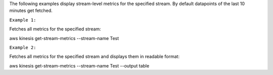

The following examples display stream-level metrics for the specified stream. By default datapoints of the last 10 minutes get fetched.

``Example 1:``

Fetches all metrics for the specified stream:

aws kinesis get-stream-metrics --stream-name Test

``Example 2:``

Fetches all metrics for the specified stream and displays them in readable format:

aws kinesis get-stream-metrics --stream-name Test --output table

